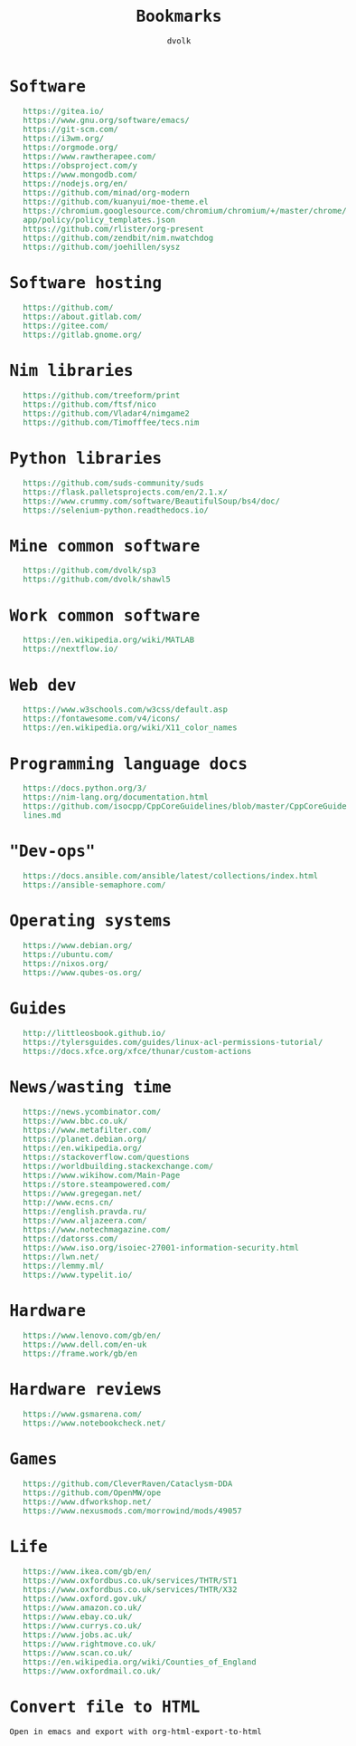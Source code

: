 #+TITLE: Bookmarks
#+AUTHOR: dvolk
#+HTML_HEAD: <style type="text/css">
#+HTML_HEAD:   a { text-decoration: none; color: seagreen; }
#+HTML_HEAD:   body { margin: auto; max-width: 600px; font-family: Jetbrains Mono Medium, monospace; padding-bottom: 50px; }
#+HTML_HEAD:   ul { list-style-type: none; }
#+HTML_HEAD: </style>
* Software
- https://gitea.io/
- https://www.gnu.org/software/emacs/
- https://git-scm.com/
- https://i3wm.org/
- https://orgmode.org/
- https://www.rawtherapee.com/
- https://obsproject.com/y
- https://www.mongodb.com/
- https://nodejs.org/en/
- https://github.com/minad/org-modern
- https://github.com/kuanyui/moe-theme.el
- https://chromium.googlesource.com/chromium/chromium/+/master/chrome/app/policy/policy_templates.json
- https://github.com/rlister/org-present
- https://github.com/zendbit/nim.nwatchdog
- https://github.com/joehillen/sysz
* Software hosting
- https://github.com/
- https://about.gitlab.com/
- https://gitee.com/
- https://gitlab.gnome.org/
* Nim libraries
- https://github.com/treeform/print
- https://github.com/ftsf/nico
- https://github.com/Vladar4/nimgame2
- https://github.com/Timofffee/tecs.nim
* Python libraries
- https://github.com/suds-community/suds
- https://flask.palletsprojects.com/en/2.1.x/
- https://www.crummy.com/software/BeautifulSoup/bs4/doc/
- https://selenium-python.readthedocs.io/
* Mine common software
- https://github.com/dvolk/sp3
- https://github.com/dvolk/shawl5
* Work common software
- https://en.wikipedia.org/wiki/MATLAB
- https://nextflow.io/
* Web dev
- https://www.w3schools.com/w3css/default.asp
- https://fontawesome.com/v4/icons/
- https://en.wikipedia.org/wiki/X11_color_names
* Programming language docs
- https://docs.python.org/3/
- https://nim-lang.org/documentation.html
- https://github.com/isocpp/CppCoreGuidelines/blob/master/CppCoreGuidelines.md
* "Dev-ops"
- https://docs.ansible.com/ansible/latest/collections/index.html
- https://ansible-semaphore.com/
* Operating systems
- https://www.debian.org/
- https://ubuntu.com/
- https://nixos.org/
- https://www.qubes-os.org/
* Guides
- http://littleosbook.github.io/
- https://tylersguides.com/guides/linux-acl-permissions-tutorial/
- https://docs.xfce.org/xfce/thunar/custom-actions
* News/wasting time
- https://news.ycombinator.com/
- https://www.bbc.co.uk/
- https://www.metafilter.com/
- https://planet.debian.org/
- https://en.wikipedia.org/
- https://stackoverflow.com/questions
- https://worldbuilding.stackexchange.com/
- https://www.wikihow.com/Main-Page
- https://store.steampowered.com/
- https://www.gregegan.net/
- http://www.ecns.cn/
- https://english.pravda.ru/
- https://www.aljazeera.com/
- https://www.notechmagazine.com/
- https://datorss.com/
- https://www.iso.org/isoiec-27001-information-security.html
- https://lwn.net/
- https://lemmy.ml/
- https://www.typelit.io/
* Hardware
- https://www.lenovo.com/gb/en/
- https://www.dell.com/en-uk
- https://frame.work/gb/en
* Hardware reviews
- https://www.gsmarena.com/
- https://www.notebookcheck.net/
* Games
- https://github.com/CleverRaven/Cataclysm-DDA
- https://github.com/OpenMW/ope
- https://www.dfworkshop.net/
- https://www.nexusmods.com/morrowind/mods/49057
* Life
- https://www.ikea.com/gb/en/
- https://www.oxfordbus.co.uk/services/THTR/ST1
- https://www.oxfordbus.co.uk/services/THTR/X32
- https://www.oxford.gov.uk/
- https://www.amazon.co.uk/
- https://www.ebay.co.uk/
- https://www.currys.co.uk/
- https://www.jobs.ac.uk/
- https://www.rightmove.co.uk/
- https://www.scan.co.uk/
- https://en.wikipedia.org/wiki/Counties_of_England
- https://www.oxfordmail.co.uk/
* Convert file to HTML
Open in emacs and export with org-html-export-to-html
